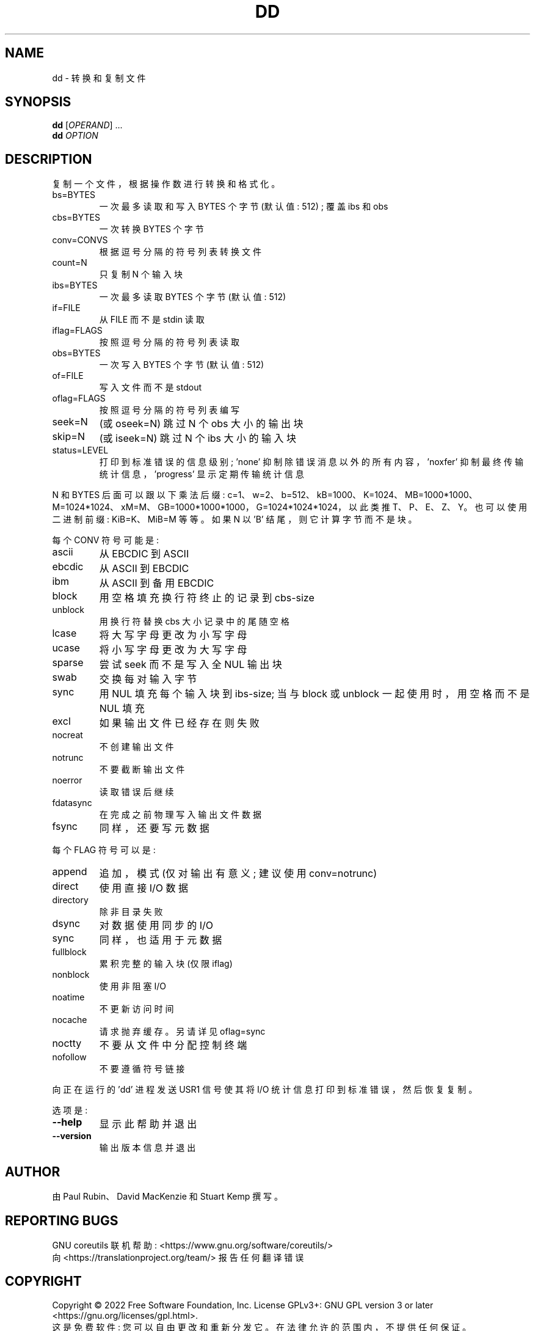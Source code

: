 .\" -*- coding: UTF-8 -*-
.\" DO NOT MODIFY THIS FILE!  It was generated by help2man 1.48.5.
.\"*******************************************************************
.\"
.\" This file was generated with po4a. Translate the source file.
.\"
.\"*******************************************************************
.TH DD 1 "November 2022" "GNU coreutils 9.1" "User Commands"
.SH NAME
dd \- 转换和复制文件
.SH SYNOPSIS
\fBdd\fP [\fI\,OPERAND\/\fP] ...
.br
\fBdd\fP \fI\,OPTION\/\fP
.SH DESCRIPTION
.\" Add any additional description here
.PP
复制一个文件，根据操作数进行转换和格式化。
.TP 
bs=BYTES
一次最多读取和写入 BYTES 个字节 (默认值: 512) ; 覆盖 ibs 和 obs
.TP 
cbs=BYTES
一次转换 BYTES 个字节
.TP 
conv=CONVS
根据逗号分隔的符号列表转换文件
.TP 
count=N
只复制 N 个输入块
.TP 
ibs=BYTES
一次最多读取 BYTES 个字节 (默认值: 512)
.TP 
if=FILE
从 FILE 而不是 stdin 读取
.TP 
iflag=FLAGS
按照逗号分隔的符号列表读取
.TP 
obs=BYTES
一次写入 BYTES 个字节 (默认值: 512)
.TP 
of=FILE
写入文件而不是 stdout
.TP 
oflag=FLAGS
按照逗号分隔的符号列表编写
.TP 
seek=N
(或 oseek=N) 跳过 N 个 obs 大小的输出块
.TP 
skip=N
(或 iseek=N) 跳过 N 个 ibs 大小的输入块
.TP 
status=LEVEL
打印到标准错误的信息级别; \&'none' 抑制除错误消息以外的所有内容，\&'noxfer' 抑制最终传输统计信息，\&'progress'
显示定期传输统计信息
.PP
N 和 BYTES 后面可以跟以下乘法后缀:
c=1、w=2、b=512、kB=1000、K=1024、MB=1000*1000、M=1024*1024、xM=M、GB=1000*1000*1000，G=1024*1024*1024，以此类推
T、P、E、Z、Y。 也可以使用二进制前缀: KiB=K、MiB=M 等等。 如果 N 以 'B' 结尾，则它计算字节而不是块。
.PP
每个 CONV 符号可能是:
.TP 
ascii
从 EBCDIC 到 ASCII
.TP 
ebcdic
从 ASCII 到 EBCDIC
.TP 
ibm
从 ASCII 到备用 EBCDIC
.TP 
block
用空格填充换行符终止的记录到 cbs\-size
.TP 
unblock
用换行符替换 cbs 大小记录中的尾随空格
.TP 
lcase
将大写字母更改为小写字母
.TP 
ucase
将小写字母更改为大写字母
.TP 
sparse
尝试 seek 而不是写入全 NUL 输出块
.TP 
swab
交换每对输入字节
.TP 
sync
用 NUL 填充每个输入块到 ibs\-size; 当与 block 或 unblock 一起使用时，用空格而不是 NUL 填充
.TP 
excl
如果输出文件已经存在则失败
.TP 
nocreat
不创建输出文件
.TP 
notrunc
不要截断输出文件
.TP 
noerror
读取错误后继续
.TP 
fdatasync
在完成之前物理写入输出文件数据
.TP 
fsync
同样，还要写元数据
.PP
每个 FLAG 符号可以是:
.TP 
append
追加，模式 (仅对输出有意义; 建议使用 conv=notrunc)
.TP 
direct
使用直接 I/O 数据
.TP 
directory
除非目录失败
.TP 
dsync
对数据使用同步的 I/O
.TP 
sync
同样，也适用于元数据
.TP 
fullblock
累积完整的输入块 (仅限 iflag)
.TP 
nonblock
使用非阻塞 I/O
.TP 
noatime
不更新访问时间
.TP 
nocache
请求抛弃缓存。 另请详见 oflag=sync
.TP 
noctty
不要从文件中分配控制终端
.TP 
nofollow
不要遵循符号链接
.PP
向正在运行的 'dd' 进程发送 USR1 信号使其将 I/O 统计信息打印到标准错误，然后恢复复制。
.PP
选项是:
.TP 
\fB\-\-help\fP
显示此帮助并退出
.TP 
\fB\-\-version\fP
输出版本信息并退出
.SH AUTHOR
由 Paul Rubin、David MacKenzie 和 Stuart Kemp 撰写。
.SH "REPORTING BUGS"
GNU coreutils 联机帮助: <https://www.gnu.org/software/coreutils/>
.br
向 <https://translationproject.org/team/> 报告任何翻译错误
.SH COPYRIGHT
Copyright \(co 2022 Free Software Foundation, Inc.   License GPLv3+: GNU GPL
version 3 or later <https://gnu.org/licenses/gpl.html>.
.br
这是免费软件: 您可以自由更改和重新分发它。 在法律允许的范围内，不提供任何保证。
.SH "SEE ALSO"
完整文档 <https://www.gnu.org/software/coreutils/dd>
.br
或通过以下方式在本地获取: 信息 \(aq(coreutils) dd invocation\(aq
.PP
.SH [手册页中文版]
.PP
本翻译为免费文档；阅读
.UR https://www.gnu.org/licenses/gpl-3.0.html
GNU 通用公共许可证第 3 版
.UE
或稍后的版权条款。因使用该翻译而造成的任何问题和损失完全由您承担。
.PP
该中文翻译由 wtklbm
.B <wtklbm@gmail.com>
根据个人学习需要制作。
.PP
项目地址:
.UR \fBhttps://github.com/wtklbm/manpages-chinese\fR
.ME 。
